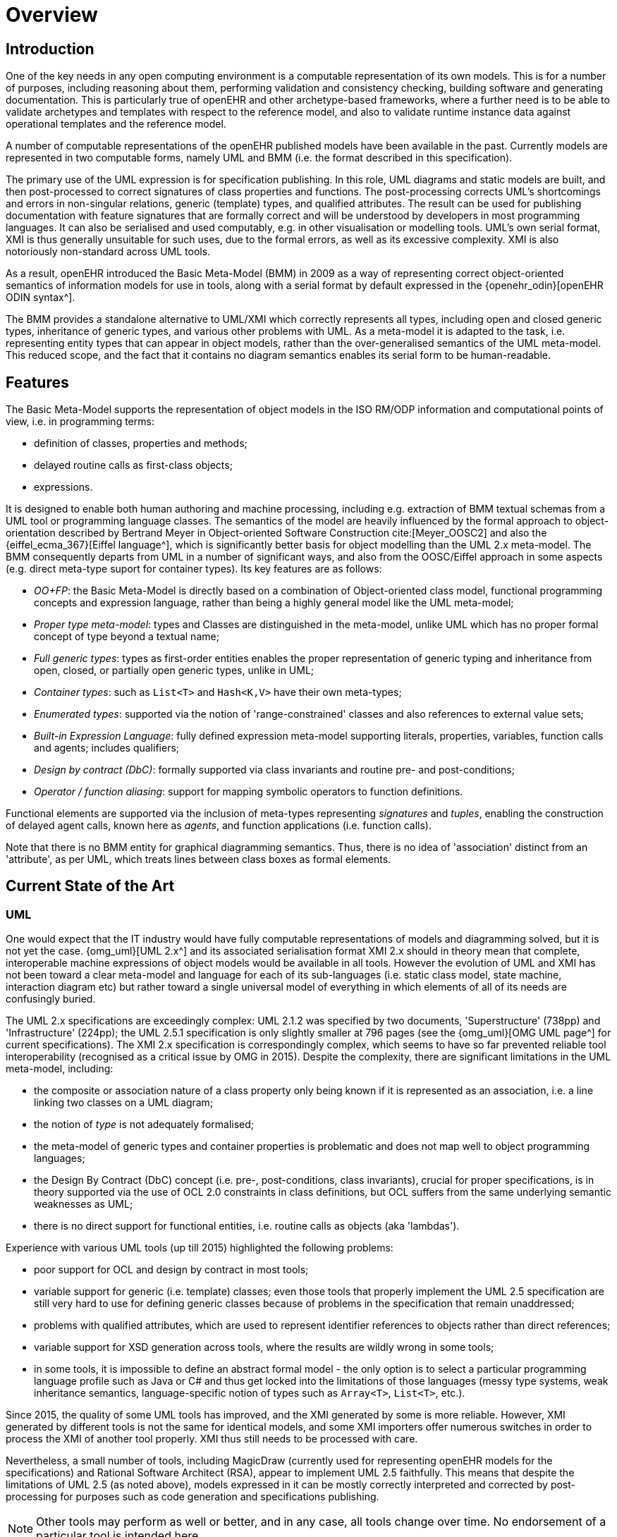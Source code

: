 = Overview

== Introduction

One of the key needs in any open computing environment is a computable representation of its own models. This is for a number of purposes, including reasoning about them, performing validation and consistency checking, building software and generating documentation. This is particularly true of openEHR and other archetype-based frameworks, where a further need is to be able to validate archetypes and templates with respect to the reference model, and also to validate runtime instance data against operational templates and the reference model.

A number of computable representations of the openEHR published models have been available in the past. Currently models are represented in two computable forms, namely UML and BMM (i.e. the format described in this specification).

The primary use of the UML expression is for specification publishing. In this role, UML diagrams and static models are built, and then post-processed to correct signatures of class properties and functions. The post-processing corrects UML's shortcomings and errors in non-singular relations, generic (template) types, and qualified attributes. The result can be used for publishing documentation with feature signatures that are formally correct and will be understood by developers in most programming languages. It can also be serialised and used computably, e.g. in other visualisation or modelling tools. UML's own serial format, XMI is thus generally unsuitable for such uses, due to the formal errors, as well as its excessive complexity. XMI is also notoriously non-standard across UML tools.

As a result, openEHR introduced the Basic Meta-Model (BMM) in 2009 as a way of representing correct object-oriented semantics of information models for use in tools, along with a serial format by default expressed in the {openehr_odin}[openEHR ODIN syntax^]. 

The BMM provides a standalone alternative to UML/XMI which correctly represents all types, including open and closed generic types, inheritance of generic types, and various other problems with UML. As a meta-model it is adapted to the task, i.e. representing entity types that can appear in object models, rather than the over-generalised semantics of the UML meta-model. This reduced scope, and the fact that it contains no diagram semantics enables its serial form to be human-readable. 

== Features

The Basic Meta-Model supports the representation of object models in the ISO RM/ODP information and computational points of view, i.e. in programming terms:

* definition of classes, properties and methods;
* delayed routine calls as first-class objects;
* expressions.

It is designed to enable both human authoring and machine processing, including e.g. extraction of BMM textual schemas from a UML tool or programming language classes. The semantics of the model are heavily influenced by the formal approach to object-orientation described by Bertrand Meyer in Object-oriented Software Construction cite:[Meyer_OOSC2] and also the {eiffel_ecma_367}[Eiffel language^], which is significantly better basis for object modelling than the UML 2.x meta-model. The BMM consequently departs from UML in a number of significant ways, and also from the OOSC/Eiffel approach in some aspects (e.g. direct meta-type suport for container types). Its key features are as follows:

* _OO+FP_: the Basic Meta-Model is directly based on a combination of Object-oriented class model, functional programming concepts and expression language, rather than being a highly general model like the UML meta-model;
* _Proper type meta-model_: types and Classes are distinguished in the meta-model, unlike UML which has no proper formal concept of type beyond a textual name;
* _Full generic types_: types as first-order entities enables the proper representation of generic typing and inheritance from open, closed, or partially open generic types, unlike in UML;
* _Container types_: such as `List<T>` and `Hash<K,V>` have their own meta-types;
* _Enumerated types_: supported via the notion of 'range-constrained' classes and also references to external value sets;
* _Built-in Expression Language_: fully defined expression meta-model supporting literals, properties, variables, function calls and agents; includes qualifiers;
* _Design by contract (DbC)_: formally supported via class invariants and routine pre- and post-conditions;
* _Operator / function aliasing_: support for mapping symbolic operators to function definitions.

Functional elements are supported via the inclusion of meta-types representing _signatures_ and _tuples_, enabling the construction of delayed agent calls, known here as _agents_, and function applications (i.e. function calls).

Note that there is no BMM entity for graphical diagramming semantics. Thus, there is no idea of 'association' distinct from an 'attribute', as per UML, which treats lines between class boxes as formal elements.

== Current State of the Art

=== UML

One would expect that the IT industry would have fully computable representations of models and diagramming solved, but it is not yet the case. {omg_uml}[UML 2.x^] and its associated serialisation format XMI 2.x should in theory mean that complete, interoperable machine expressions of object models would be available in all tools. However the evolution of UML and XMI has not been toward a clear meta-model and language for each of its sub-languages (i.e. static class model, state machine, interaction diagram etc) but rather toward a single universal model of everything in which elements of all of its needs are confusingly buried. 

The UML 2.x specifications are exceedingly complex: UML 2.1.2 was specified by two documents, 'Superstructure' (738pp) and 'Infrastructure' (224pp); the UML 2.5.1 specification is only slightly smaller at 796 pages (see the {omg_uml}[OMG UML page^] for current specifications). The XMI 2.x specification is correspondingly complex, which seems to have so far prevented reliable tool interoperability (recognised as a critical issue by OMG in 2015). Despite the complexity, there are significant limitations in the UML meta-model, including:

* the composite or association nature of a class property only being known if it is represented as an association, i.e. a line linking two classes on a UML diagram;
* the notion of _type_ is not adequately formalised;
* the meta-model of generic types and container properties is problematic and does not map well to object programming languages;
* the Design By Contract (DbC) concept (i.e. pre-, post-conditions, class invariants), crucial for proper specifications, is in theory supported via the use of OCL 2.0 constraints in class definitions, but OCL suffers from the same underlying semantic weaknesses as UML;
* there is no direct support for functional entities, i.e. routine calls as objects (aka 'lambdas').

Experience with various UML tools (up till 2015) highlighted the following problems:

* poor support for OCL and design by contract in most tools;
* variable support for generic (i.e. template) classes; even those tools that properly implement the UML 2.5 specification are still very hard to use for defining generic classes because of problems in the specification that remain unaddressed;
* problems with qualified attributes, which are used to represent identifier references to objects rather than direct references;
* variable support for XSD generation across tools, where the results are wildly wrong in some tools;
* in some tools, it is impossible to define an abstract formal model - the only option is to select a particular programming language profile such as Java or C# and thus get locked into the limitations of those languages (messy type systems, weak inheritance semantics, language-specific notion of types such as `Array<T>`, `List<T>`, etc.).

Since 2015, the quality of some UML tools has improved, and the XMI generated by some is more reliable. However, XMI generated by different tools is not the same for identical models, and some XMI importers offer numerous switches in order to process the XMI of another tool properly. XMI thus still needs to be processed with care.

Nevertheless, a small number of tools, including MagicDraw (currently used for representing openEHR models for the specifications) and Rational Software Architect (RSA), appear to implement UML 2.5 faithfully. This means that despite the limitations of UML 2.5 (as noted above), models expressed in it can be mostly correctly interpreted and corrected by post-processing for purposes such as code generation and specifications publishing.

NOTE: Other tools may perform as well or better, and in any case, all tools change over time. No endorsement of a particular tool is intended here.

=== XML Schema

For some, {w3c_xml_schema}[W3C XML schema^] represents a way of expressing object models, but it is not semantically suitable for this purpose, primarily due to its problematic non-object-oriented inheritance semantics, lack of generic classes, lack of representation of non-data members, and only marginal support for design by contract. It can be and is often used (including in openEHR) as a derivative serialisation representation.

== Computational Model

The BMM is specified as a structural model representing an abstract syntax tree (AST), which is the result of either in-memory construction (such as by a model authoring tool) or by parsing of a serialised representation of a BMM model. It does not specify an abstract syntax, and indeed, more than one concrete syntax could be parsed to a BMM instance.

NOTE: for the purposes of explanation, an abstract syntax is used throughout this document that draws freely from mainstream modelling and programming languages.

== Uses of the BMM

=== Class Model Representation

The BMM from version 3.0.0 on may be used to represent a full class model at an interface level (i.e. without code for methods) including classes, types, and class feature types including property (i.e. attribute), symbolic constant, manifest value, functions, operators, and procedures.

=== Meta-Model Basis for Expressions Language

The BMM provides a system of meta-types that act as the basis for a typed expression language. These include _references_ to static entities in scope (constants, variables, properties), literal values, construction of agents (lambda terms), and function calls (lambda applications).

=== Information Model Representation

Until version 3.0.0, BMM supported only the information point of view, i.e. no computational interface, and in that form, it is often used to express models of data. Tools based on BMM can provide views of an object model expressed in BMM that are particularly useful to information modelling, such as the 'closure' view show below. This is a computed reachability graph of a fully inheritance-flattened class and all properties, including recursive references.

[.text-center]
.BMM class - closure view
image::{images_uri}/awb_class_closure.png[id=awb_class_closure, align="center", width="60%"]

=== Archetype Modelling

One of the uses of the BMM in the {openehr_awb}[openEHR ADL Workbench^] and other similar tools is to provide a computable form of the information model for use with domain-level content models, such as {openehr_am}[archetypes]. The following shows an archetype for which each node has its class shown (in colour), and additionally, the inclusion of non-archetyped attributes from the classes of the archetype nodes.

[.text-center]
.ADL archetype with BMM class properties
image::{images_uri}/archetype_rm.png[id=archetype_rm, align="center"]

Newer tools are able to include the computational features. 

The {openehr_specs}[openEHR project^] makes extensive use of BMM for representing its models for use in tools. The full set of openEHR models in BMM format may be found in the {openehr_its_bmm}[specfications-ITS-BMM repository on Github^].

== Specification Structure

This specification defines a BMM object model, i.e. the in-memory object structure of a BMM. The related {openehr_bmm_persistence}[BMM Persistence specification^] defines an object model for a serialised schema form. The latter enables serialisation of a BMM into a concrete syntax such as ODIN, JSON or XML.

The BMM packages are as follows:

* `org.openehr.lang.bmm`: the BMM
** `model_access`: the interface to most features including schema load/reload, generally used by an application as a reflection library;
** `core`: the core BMM classes used for in-memory representation of an object model. This consists of a number of sub-packages:
*** `model`: meta-types representing models and packages;
*** `entity`: meta-types representing classes and types including enumeration types, represented in the `range_constrained` sub-package;
*** `feature`: meta-types representing classes features, i.e. constants, routines, properties;
*** `literal_value`: meta-types representing literal values;
*** `expression`: an expression meta-model sufficient for expressing first-order predicate logic expressions, including class invariants and pre- and post-conditions.

Related packages are:

* the `org.openehr.lang.bmm_persistence` package, which contains the BMM Persistence classes.

These are illustrated below.

[.text-center]
.Package Overview
image::{uml_diagrams_uri}/LANG-bmm-packages.svg[id=package_overview, align="center"]
